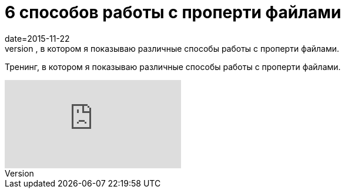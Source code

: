 = 6 способов работы с проперти файлами
date=2015-11-22
:jbake-type: post
:jbake-summary:vТренинг, в котором я показываю различные способы работы с проперти файлами.
:jbake-tags: Тест фреймворк, Видео

Тренинг, в котором я показываю различные способы работы с проперти файлами.

video::e2LWKxIwOfk[youtube]